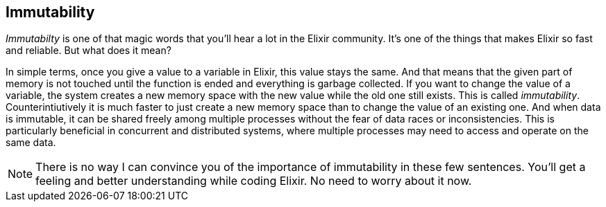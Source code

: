 [[immutability]]
## Immutability
indexterm:[Elixir,Immutability]

_Immutabilty_ is one of that magic words that you'll hear a lot in the Elixir
community. It's one of the things that makes Elixir so fast and reliable. But
what does it mean?

In simple terms, once you give a value to a variable in Elixir, this value stays
the same. And that means that the given part of memory is not touched until the
function is ended and everything is garbage collected. If you want to change the
value of a variable, the system creates a new memory space with the new value
while the old one still exists. This is called _immutability_.
Counterintiutively it is much faster to just create a new memory space than to
change the value of an existing one. And when data is immutable, it can be
shared freely among multiple processes without the fear of data races or
inconsistencies. This is particularly beneficial in concurrent and distributed
systems, where multiple processes may need to access and operate on the same
data.

NOTE: There is no way I can convince you of the importance of immutability in
these few sentences. You'll get a feeling and better understanding while coding
Elixir. No need to worry about it now.

